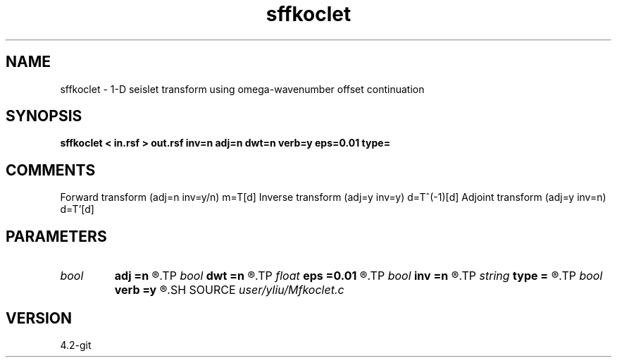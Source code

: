 .TH sffkoclet 1  "APRIL 2023" Madagascar "Madagascar Manuals"
.SH NAME
sffkoclet \- 1-D seislet transform using omega-wavenumber offset continuation 
.SH SYNOPSIS
.B sffkoclet < in.rsf > out.rsf inv=n adj=n dwt=n verb=y eps=0.01 type=
.SH COMMENTS
Forward transform (adj=n inv=y/n) m=T[d]
Inverse transform (adj=y inv=y)   d=T^(-1)[d]
Adjoint transform (adj=y inv=n)   d=T'[d]

.SH PARAMETERS
.PD 0
.TP
.I bool   
.B adj
.B =n
.R  [y/n]	if y, do adjoint transform
.TP
.I bool   
.B dwt
.B =n
.R  [y/n]	if y, do wavelet transform
.TP
.I float  
.B eps
.B =0.01
.R  	regularization
.TP
.I bool   
.B inv
.B =n
.R  [y/n]	if y, do inverse transform
.TP
.I string 
.B type
.B =
.R  	[haar,linear,biorthogonal] wavelet type, the default is biorthogonal
.TP
.I bool   
.B verb
.B =y
.R  [y/n]	verbosity flag
.SH SOURCE
.I user/yliu/Mfkoclet.c
.SH VERSION
4.2-git
